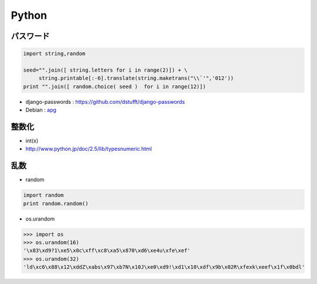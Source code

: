 ======================
Python
======================


パスワード
=============

.. code-block:: python

    import string,random

    seed="".join([ string.letters for i in range(2)]) + \
         string.printable[:-6].translate(string.maketrans("\\`'",'012'))
    print "".join([ random.choice( seed )  for i in range(12)])

- django-passwords : https://github.com/dstufft/django-passwords
- Debian : `apg <http://harajuku-tech.posterous.com/debian-apg-generates-several-random-passwords>`_

整数化
=======

- int(x)
- http://www.python.jp/doc/2.5/lib/typesnumeric.html

乱数
====

- random

.. code-block:: python

    import random
    print random.random()

- os.urandom

.. code-block:: python

    >>> import os
    >>> os.urandom(16)
    '\x83\xd9?1\xe5\x0c\xff\xc8\xa5\x870\xd6\xe4u\xfe\xef'
    >>> os.urandom(32)
    'ld\xc6\x88\x12\xddZ\xabs\x97\xb7N\x10J\xe0\xd9!\xd1\x10\xdf\x9b\x02R\xfexk\xeef\x1f\x0bdl'

